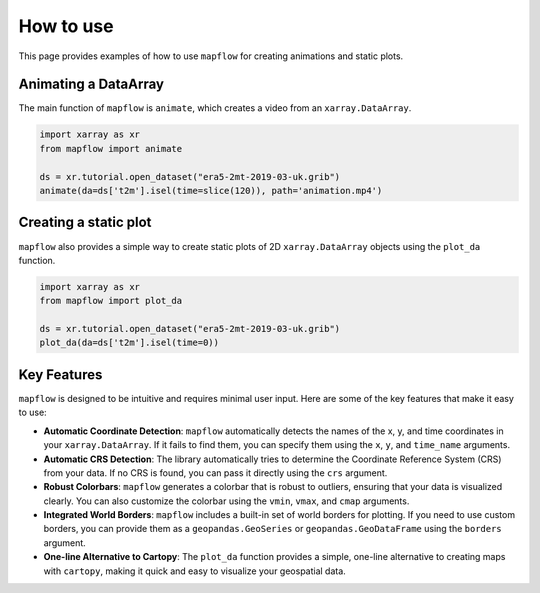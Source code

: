 .. _how_to_use:

How to use
==========

This page provides examples of how to use ``mapflow`` for creating animations and static plots.

Animating a DataArray
---------------------

The main function of ``mapflow`` is ``animate``, which creates a video from an ``xarray.DataArray``.

.. code-block:: python

   import xarray as xr
   from mapflow import animate

   ds = xr.tutorial.open_dataset("era5-2mt-2019-03-uk.grib")
   animate(da=ds['t2m'].isel(time=slice(120)), path='animation.mp4')

.. raw:: html

    <video width="640" height="480" controls>
      <source src="_static/animation.mp4" type="video/mp4">
    </video>

Creating a static plot
----------------------

``mapflow`` also provides a simple way to create static plots of 2D ``xarray.DataArray`` objects using the ``plot_da`` function.

.. code-block:: python

   import xarray as xr
   from mapflow import plot_da

   ds = xr.tutorial.open_dataset("era5-2mt-2019-03-uk.grib")
   plot_da(da=ds['t2m'].isel(time=0))

.. image:: /_static/plot_da.png
   :alt: Sample output of plot_da function
   :align: center
   :width: 75%

Key Features
------------

``mapflow`` is designed to be intuitive and requires minimal user input. Here are some of the key features that make it easy to use:

* **Automatic Coordinate Detection**: ``mapflow`` automatically detects the names of the x, y, and time coordinates in your ``xarray.DataArray``. If it fails to find them, you can specify them using the ``x``, ``y``, and ``time_name`` arguments.

* **Automatic CRS Detection**: The library automatically tries to determine the Coordinate Reference System (CRS) from your data. If no CRS is found, you can pass it directly using the ``crs`` argument.

* **Robust Colorbars**: ``mapflow`` generates a colorbar that is robust to outliers, ensuring that your data is visualized clearly. You can also customize the colorbar using the ``vmin``, ``vmax``, and ``cmap`` arguments.

* **Integrated World Borders**: ``mapflow`` includes a built-in set of world borders for plotting. If you need to use custom borders, you can provide them as a ``geopandas.GeoSeries`` or ``geopandas.GeoDataFrame`` using the ``borders`` argument.

* **One-line Alternative to Cartopy**: The ``plot_da`` function provides a simple, one-line alternative to creating maps with ``cartopy``, making it quick and easy to visualize your geospatial data.
